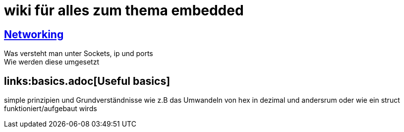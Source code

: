 = wiki für alles zum thema embedded

== link:networking.adoc[Networking]
Was versteht man unter Sockets, ip und ports +
Wie werden diese umgesetzt

== links:basics.adoc[Useful basics]

simple prinzipien und Grundverständnisse wie z.B das Umwandeln von hex in dezimal und andersrum oder wie ein struct funktioniert/aufgebaut wirds
